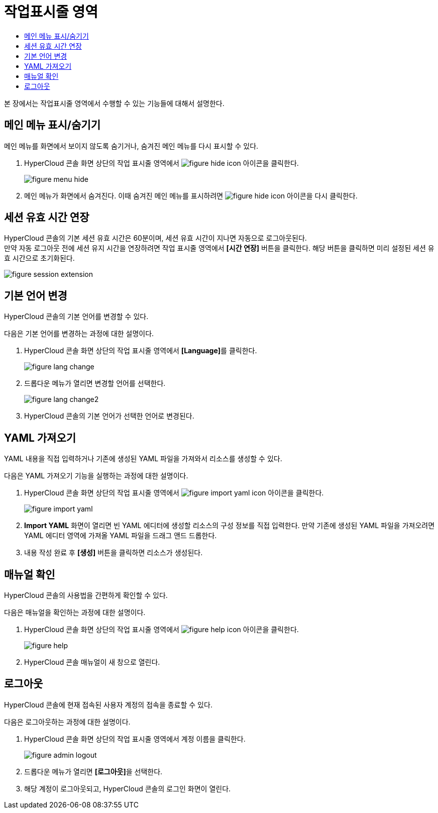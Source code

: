 = 작업표시줄 영역
:toc:
:toc-title:

본 장에서는 작업표시줄 영역에서 수행할 수 있는 기능들에 대해서 설명한다.

== 메인 메뉴 표시/숨기기

메인 메뉴를 화면에서 보이지 않도록 숨기거나, 숨겨진 메인 메뉴를 다시 표시할 수 있다.

. HyperCloud 콘솔 화면 상단의 작업 표시줄 영역에서 image:../images/figure_hide_icon.png[] 아이콘을 클릭한다.
+
image::../images/figure_menu_hide.png[]

. 메인 메뉴가 화면에서 숨겨진다. 이때 숨겨진 메인 메뉴를 표시하려면 image:../images/figure_hide_icon.png[] 아이콘을 다시  클릭한다.

== 세션 유효 시간 연장

HyperCloud 콘솔의 기본 세션 유효 시간은 60분이며, 세션 유효 시간이 지나면 자동으로 로그아웃된다. +
만약 자동 로그아웃 전에 세션 유지 시간을 연장하려면 작업 표시줄 영역에서 *[시간 연장]* 버튼을 클릭한다. 해당 버튼을 클릭하면 미리 설정된 세션 유효 시간으로 초기화된다.

image::../images/figure_session_extension.png[]

== 기본 언어 변경
HyperCloud 콘솔의 기본 언어를 변경할 수 있다.

다음은 기본 언어를 변경하는 과정에 대한 설명이다.

. HyperCloud 콘솔 화면 상단의 작업 표시줄 영역에서 **[Language]**를 클릭한다.
+
image::../images/figure_lang_change.png[]

. 드롭다운 메뉴가 열리면 변경할 언어를 선택한다.
+
image::../images/figure_lang_change2.png[]

. HyperCloud 콘솔의 기본 언어가 선택한 언어로 변경된다.

== YAML 가져오기

YAML 내용을 직접 입력하거나 기존에 생성된 YAML 파일을 가져와서 리소스를 생성할 수 있다.

다음은 YAML 가져오기 기능을 실행하는 과정에 대한 설명이다.

. HyperCloud 콘솔 화면 상단의 작업 표시줄 영역에서 image:../images/figure_import_yaml_icon.png[] 아이콘을 클릭한다.
+
image::../images/figure_import_yaml.png[]

. *Import YAML* 화면이 열리면 빈 YAML 에디터에 생성할 리소스의 구성 정보를 직접 입력한다. 만약 기존에 생성된 YAML 파일을 가져오려면 YAML 에디터 영역에 가져올 YAML 파일을 드래그 앤드 드롭한다.

. 내용 작성 완료 후 *[생성]* 버튼을 클릭하면 리소스가 생성된다.

== 매뉴얼 확인

HyperCloud 콘솔의 사용법을 간편하게 확인할 수 있다.

다음은 매뉴얼을 확인하는 과정에 대한 설명이다.

. HyperCloud 콘솔 화면 상단의 작업 표시줄 영역에서 image:../images/figure_help_icon.png[] 아이콘을 클릭한다.
+
image::../images/figure_help.png[]

. HyperCloud 콘솔 매뉴얼이 새 창으로 열린다.

== 로그아웃

HyperCloud 콘솔에 현재 접속된 사용자 계정의 접속을 종료할 수 있다.

다음은 로그아웃하는 과정에 대한 설명이다.

. HyperCloud 콘솔 화면 상단의 작업 표시줄 영역에서 계정 이름을 클릭한다.
+
image::../images/figure_admin_logout.png[]
. 드롭다운 메뉴가 열리면 **[로그아웃]**을 선택한다.
. 해당 계정이 로그아웃되고, HyperCloud 콘솔의 로그인 화면이 열린다. 
